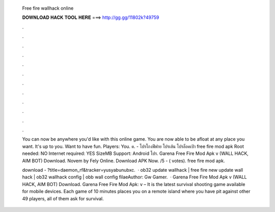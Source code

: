   Free fire wallhack online
  
  
  
  𝐃𝐎𝐖𝐍𝐋𝐎𝐀𝐃 𝐇𝐀𝐂𝐊 𝐓𝐎𝐎𝐋 𝐇𝐄𝐑𝐄 ===> http://gg.gg/11802k?49759
  
  
  
  .
  
  
  
  .
  
  
  
  .
  
  
  
  .
  
  
  
  .
  
  
  
  .
  
  
  
  .
  
  
  
  .
  
  
  
  .
  
  
  
  .
  
  
  
  .
  
  
  
  .
  
  You can now be anywhere you'd like with this online game. You are now able to be afloat at any place you want. It's up to you. Want to have fun. Players: You. ค. - โปรโกงฟีฟาย โปรเส้น โปรล็อคเป้า free fire mod apk Root needed: NO Internet required: YES SizeMB Support: Android โปร. Garena Free Fire Mod Apk v (WALL HACK, AIM BOT) Download. Novem by Fely Online. Download APK Now. /5 - ( votes). free fire mod apk.
  
  download - ?title=daemon_rf&tracker=yusyabunubxc.  · ob32 update wallhack | free fire new update wall hack | ob32 wallhack config | obb wall config filaeAuthor: Gw Gamer.  · Garena Free Fire Mod Apk v (WALL HACK, AIM BOT) Download. Garena Free Fire Mod Apk: v – It is the latest survival shooting game available for mobile devices. Each game of 10 minutes places you on a remote island where you have pit against other 49 players, all of them ask for survival.

